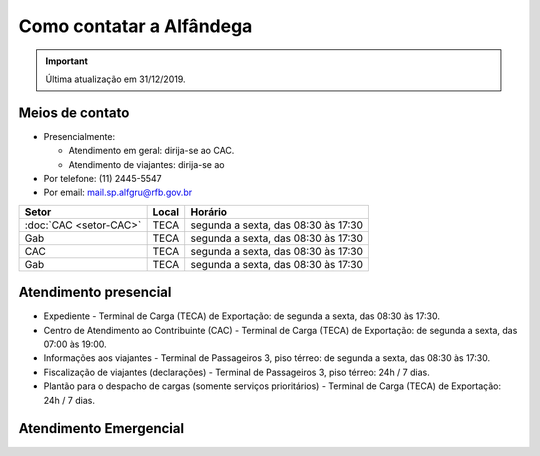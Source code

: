 =========================
Como contatar a Alfândega
=========================

.. important:: Última atualização em 31/12/2019.

Meios de contato
----------------

- Presencialmente:

  * Atendimento em geral: dirija-se ao CAC.

  * Atendimento de viajantes: dirija-se ao 

- Por telefone: (11) 2445-5547

- Por email: mail.sp.alfgru@rfb.gov.br

+----------------------+-----+-----------------------------------+
|Setor                 |Local|Horário                            |
+======================+=====+===================================+
|:doc:`CAC <setor-CAC>`|TECA |segunda a sexta, das 08:30 às 17:30|
+----------------------+-----+-----------------------------------+
|Gab                   |TECA |segunda a sexta, das 08:30 às 17:30|
+----------------------+-----+-----------------------------------+
|CAC                   |TECA |segunda a sexta, das 08:30 às 17:30|
+----------------------+-----+-----------------------------------+
|Gab                   |TECA |segunda a sexta, das 08:30 às 17:30|
+----------------------+-----+-----------------------------------+

Atendimento presencial
----------------------

- Expediente - Terminal de Carga (TECA) de Exportação: de segunda a sexta, das 08:30 às 17:30.

- Centro de Atendimento ao Contribuinte (CAC) - Terminal de Carga (TECA) de Exportação: de segunda a sexta, das 07:00 às 19:00.

- Informações aos viajantes - Terminal de Passageiros 3, piso térreo: de segunda a sexta, das 08:30 às 17:30.

- Fiscalização de viajantes (declarações) - Terminal de Passageiros 3, piso térreo: 24h / 7 dias.

- Plantão para o despacho de cargas (somente serviços prioritários) - Terminal de Carga (TECA) de Exportação: 24h / 7 dias.

Atendimento Emergencial
-----------------------
